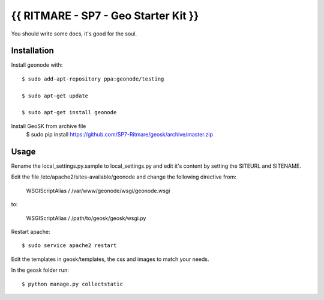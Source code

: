 {{ RITMARE - SP7 - Geo Starter Kit }}
========================

You should write some docs, it's good for the soul.

Installation
------------

Install geonode with::

    $ sudo add-apt-repository ppa:geonode/testing

    $ sudo apt-get update

    $ sudo apt-get install geonode

Install GeoSK from archive file
    $ sudo pip install https://github.com/SP7-Ritmare/geosk/archive/master.zip


Usage
-----

Rename the local_settings.py.sample to local_settings.py and edit it's content by setting the SITEURL and SITENAME.

Edit the file /etc/apache2/sites-available/geonode and change the following directive from:

    WSGIScriptAlias / /var/www/geonode/wsgi/geonode.wsgi

to:

    WSGIScriptAlias / /path/to/geosk/geosk/wsgi.py

Restart apache::

    $ sudo service apache2 restart

Edit the templates in geosk/templates, the css and images to match your needs.

In the geosk folder run::

    $ python manage.py collectstatic


